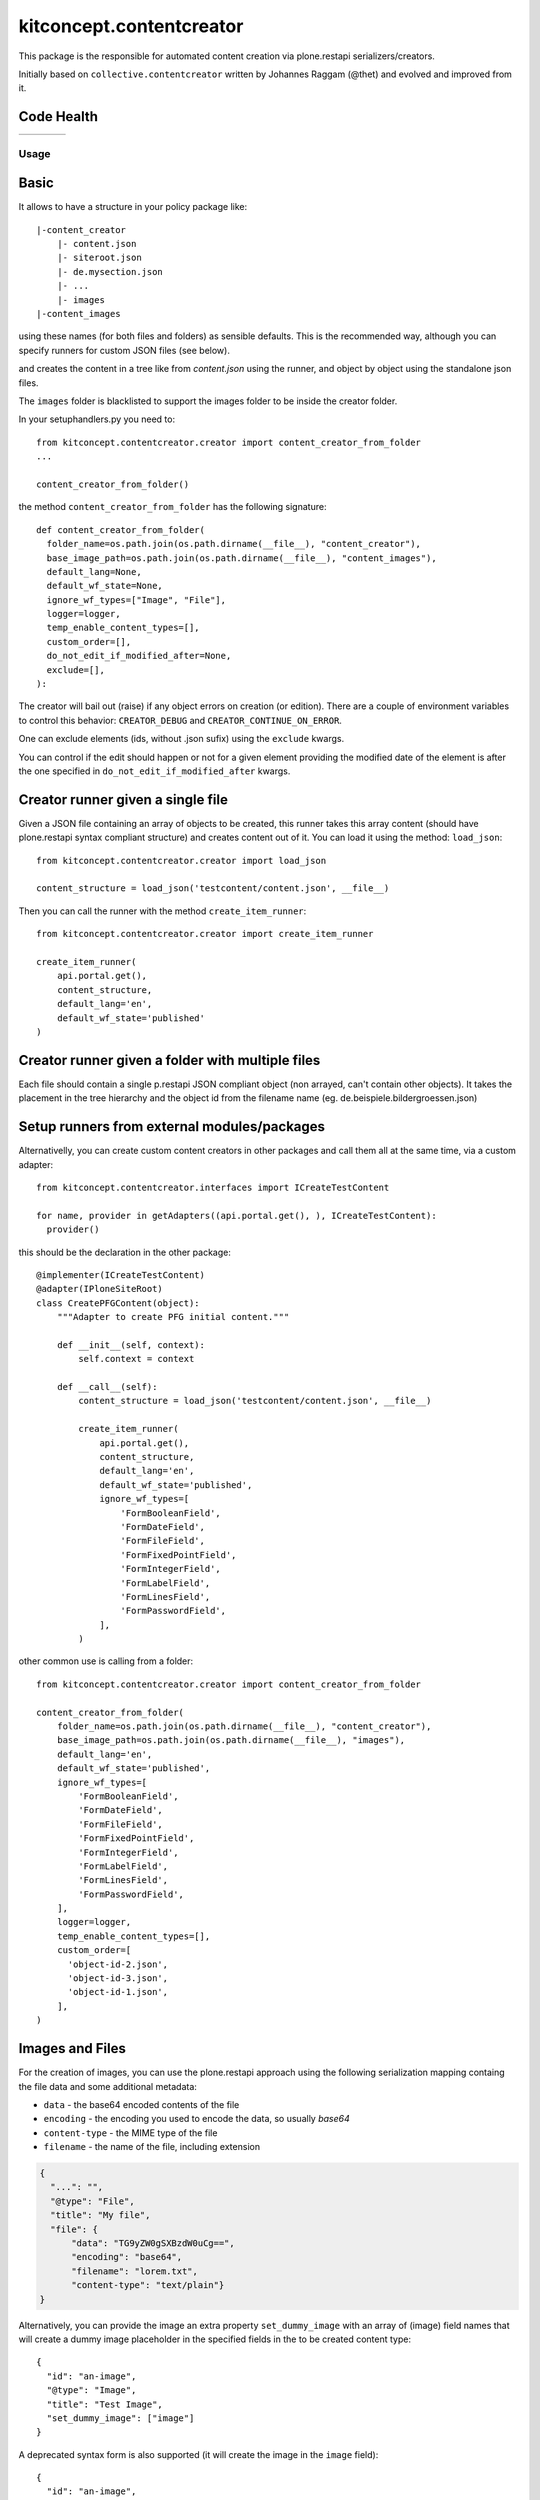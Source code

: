 .. This README is meant for consumption by humans and pypi. Pypi can render rst files so please do not use Sphinx features.
   If you want to learn more about writing documentation, please check out: http://docs.plone.org/about/documentation_styleguide.html
   This text does not appear on pypi or github. It is a comment.

==============================================================================
kitconcept.contentcreator
==============================================================================

.. image:: https://kitconcept.com/logo.svg
   :alt: kitconcept
   :target: https://kitconcept.com/


This package is the responsible for automated content creation via
plone.restapi serializers/creators.

Initially based on ``collective.contentcreator`` written by Johannes Raggam (@thet) and evolved and improved from it.


Code Health
-----------

.. |ci| image:: https://github.com/kitconcept/kitconcept.contentcreator/workflows/kitconcept.contentcreator%20CI/badge.svg
    :target: https://github.com/kitconcept/kitconcept.contentcreator/actions?query=workflow%3A%22kitconcept.contentcreator+CI%22

.. |latest| image:: https://img.shields.io/pypi/v/kitconcept.contentcreator.svg
    :target: https://pypi.python.org/pypi/kitconcept.contentcreator/
    :alt: Latest Version

.. |license| image:: https://img.shields.io/pypi/l/kitconcept.contentcreator.svg
    :target: https://pypi.python.org/pypi/kitconcept.contentcreator/
    :alt: License

.. |versions| image:: https://img.shields.io/pypi/pyversions/kitconcept.contentcreator.svg
    :target: https://pypi.python.org/pypi/kitconcept.contentcreator/
    :alt: Supported Python versions

+-----------+-----------+-----------+-----------+
| |ci|      | |latest|  | |versions|| |license| |
+-----------+-----------+-----------+-----------+

Usage
=====

Basic
-----

It allows to have a structure in your policy package like::

  |-content_creator
      |- content.json
      |- siteroot.json
      |- de.mysection.json
      |- ...
      |- images
  |-content_images

using these names (for both files and folders) as sensible defaults. This is the
recommended way, although you can specify runners for custom JSON files (see below).

and creates the content in a tree like from `content.json` using the runner, and
object by object using the standalone json files.

The ``images`` folder is blacklisted to support the images folder to be inside the creator folder.

In your setuphandlers.py you need to::

  from kitconcept.contentcreator.creator import content_creator_from_folder
  ...

  content_creator_from_folder()

the method ``content_creator_from_folder`` has the following signature::

  def content_creator_from_folder(
    folder_name=os.path.join(os.path.dirname(__file__), "content_creator"),
    base_image_path=os.path.join(os.path.dirname(__file__), "content_images"),
    default_lang=None,
    default_wf_state=None,
    ignore_wf_types=["Image", "File"],
    logger=logger,
    temp_enable_content_types=[],
    custom_order=[],
    do_not_edit_if_modified_after=None,
    exclude=[],
  ):

The creator will bail out (raise) if any object errors on creation (or edition). There are
a couple of environment variables to control this behavior: ``CREATOR_DEBUG`` and
``CREATOR_CONTINUE_ON_ERROR``.

One can exclude elements (ids, without .json sufix) using the ``exclude`` kwargs.

You can control if the edit should happen or not for a given element providing the modified date
of the element is after the one specified in ``do_not_edit_if_modified_after`` kwargs.

Creator runner given a single file
----------------------------------

Given a JSON file containing an array of objects to be created, this runner takes this
array content (should have plone.restapi syntax compliant structure) and creates content
out of it. You can load it using the method: ``load_json``::

  from kitconcept.contentcreator.creator import load_json

  content_structure = load_json('testcontent/content.json', __file__)

Then you can call the runner with the method ``create_item_runner``::

  from kitconcept.contentcreator.creator import create_item_runner

  create_item_runner(
      api.portal.get(),
      content_structure,
      default_lang='en',
      default_wf_state='published'
  )

Creator runner given a folder with multiple files
-------------------------------------------------

Each file should contain a single p.restapi JSON compliant object (non arrayed, can't
contain other objects). It takes the placement in the tree hierarchy and the object id
from the filename name (eg. de.beispiele.bildergroessen.json)

Setup runners from external modules/packages
--------------------------------------------

Alternativelly, you can create custom content creators in other packages and
call them all at the same time, via a custom adapter::

  from kitconcept.contentcreator.interfaces import ICreateTestContent

  for name, provider in getAdapters((api.portal.get(), ), ICreateTestContent):
    provider()

this should be the declaration in the other package::

  @implementer(ICreateTestContent)
  @adapter(IPloneSiteRoot)
  class CreatePFGContent(object):
      """Adapter to create PFG initial content."""

      def __init__(self, context):
          self.context = context

      def __call__(self):
          content_structure = load_json('testcontent/content.json', __file__)

          create_item_runner(
              api.portal.get(),
              content_structure,
              default_lang='en',
              default_wf_state='published',
              ignore_wf_types=[
                  'FormBooleanField',
                  'FormDateField',
                  'FormFileField',
                  'FormFixedPointField',
                  'FormIntegerField',
                  'FormLabelField',
                  'FormLinesField',
                  'FormPasswordField',
              ],
          )

other common use is calling from a folder::

  from kitconcept.contentcreator.creator import content_creator_from_folder

  content_creator_from_folder(
      folder_name=os.path.join(os.path.dirname(__file__), "content_creator"),
      base_image_path=os.path.join(os.path.dirname(__file__), "images"),
      default_lang='en',
      default_wf_state='published',
      ignore_wf_types=[
          'FormBooleanField',
          'FormDateField',
          'FormFileField',
          'FormFixedPointField',
          'FormIntegerField',
          'FormLabelField',
          'FormLinesField',
          'FormPasswordField',
      ],
      logger=logger,
      temp_enable_content_types=[],
      custom_order=[
        'object-id-2.json',
        'object-id-3.json',
        'object-id-1.json',
      ],
  )

Images and Files
----------------

For the creation of images, you can use the plone.restapi approach using the
following serialization mapping containg the file data and some additional
metadata:

- ``data`` - the base64 encoded contents of the file
- ``encoding`` - the encoding you used to encode the data, so usually `base64`
- ``content-type`` - the MIME type of the file
- ``filename`` - the name of the file, including extension

.. code-block:: json

      {
        "...": "",
        "@type": "File",
        "title": "My file",
        "file": {
            "data": "TG9yZW0gSXBzdW0uCg==",
            "encoding": "base64",
            "filename": "lorem.txt",
            "content-type": "text/plain"}
      }

Alternatively, you can provide the image an extra property ``set_dummy_image``
with an array of (image) field names that will create a dummy image placeholder
in the specified fields in the to be created content type::

      {
        "id": "an-image",
        "@type": "Image",
        "title": "Test Image",
        "set_dummy_image": ["image"]
      }

A deprecated syntax form is also supported (it will create the image in the
``image`` field)::

      {
        "id": "an-image",
        "@type": "Image",
        "title": "Test Image",
        "set_dummy_image": true
      }

You can specify a real image too, using a dict in the ``set_local_image`` JSON
attribute with the field name and the filename of the real image::

      {
        "id": "another-image",
        "@type": "Image",
        "title": "Another Test Image",
        "set_local_image": {"image": "image.png"}
      }

Again, a deprecated form is also supported (it will create the image in the
``image`` field)::

      {
        "id": "another-image",
        "@type": "Image",
        "title": "Another Test Image",
        "set_local_image": "image.png"
      }

By default, image scales are generated immediately. To disable this,
set the ``CREATOR_SKIP_SCALES`` environment variable.

The same syntax is valid for files::

      {
        "id": "an-file",
        "@type": "File",
        "title": "Test File",
        "set_dummy_file": ["file"]
      }

The deprecated form is also supported (it will create the file in the
``file`` field)::

      {
        "id": "an-file",
        "@type": "File",
        "title": "Test File",
        "set_dummy_file": true
      }

You can specify a real file too, using a dict in the ``set_local_file`` JSON
attribute with the field name and the filename of the real file::

      {
        "id": "another-file",
        "@type": "File",
        "title": "Another Test File",
        "set_local_file": {"file": "file.png"}
      }

the deprecated form is also supported (it will create the file in the
``file`` field)::

      {
        "id": "another-file",
        "@type": "File",
        "title": "Another Test File",
        "set_local_file": "file.png"
      }

For all local images and files specified, you can specify the ``base_path`` for the image in the ``create_item_runner``::

  create_item_runner(
      api.portal.get(),
      content_structure,
      default_lang='en',
      default_wf_state='published',
      base_image_path=__file__
  )

Translations
------------

If you are using plone.app.multilingual and creating items from a folder,
you can link translations using ``translations.csv`` in this format::

    canonical,translation
    /de/path/to/canonical,/en/path/to/translation


Development
-----------

Requirements:

- Python 3
- venv

Setup::

  make

Run Static Code Analysis::

  make lint

Run Unit / Integration Tests::

  make test

